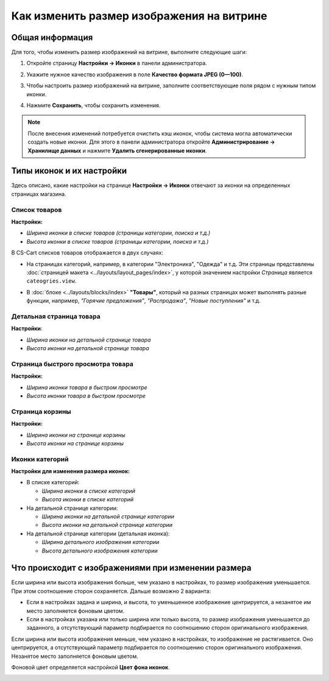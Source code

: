 ******************************************
Как изменить размер изображения на витрине
******************************************

================
Общая информация
================

Для того, чтобы изменить размер изображений на витрине, выполните следующие шаги:

1. Откройте страницу **Настройки → Иконки** в панели администратора.

   .. image:: img/change_image_size.png
        :align: center
        :alt: Чтобы настроить размер изображений на различных страницах, заполните соответствующие поля

2. Укажите нужное качество изображения в поле **Качество формата JPEG (0—100)**.

3. Чтобы настроить размер изображений на витрине, заполните соответствующие поля рядом с нужным типом иконки.

4. Нажмите **Сохранить**, чтобы сохранить изменения.

.. note::

    После внесения изменений потребуется очистить кэш иконок, чтобы система могла автоматически создать новые иконки. Для этого в панели администратора откройте **Администрирование → Хранилище данных** и нажмите **Удалить сгенерированные иконки**.

==========================
Типы иконок и их настройки
==========================

Здесь описано, какие настройки на странице **Настройки → Иконки** отвечают за иконки на определенных страницах магазина.

--------------
Список товаров
--------------

**Настройки:**

* *Ширина иконки в списке товаров (страницы категории, поиска и т.д.)*

* *Высота иконки в списке товаров (страницы категории, поиска и т.д.)*

В CS-Cart списков товаров отображается в двух случаях: 

* На страницах категорий, например, в категории "Электроника", "Одежда" и т.д. Эти страницы представлены :doc:`страницей макета <../layouts/layout_pages/index>`, у которой значением настройки *Страница* является ``cateogries.view``.

  .. image:: img/change_image_size_02.png
        :align: center
        :alt: Иконки списка товаров на витрине


* В :doc:`блоке <../layouts/blocks/index>` **"Товары"**, который на разных страницах может выполнять разные функции, например, *"Горячие предложения"*, *"Распродажа"*, *"Новые поступления"* и т.д.

  .. image:: img/change_image_size_03.png
       :align: center
       :alt: Иконки списка товаров на витрине

-------------------------
Детальная страница товара
-------------------------

**Настройки**:

* *Ширина иконки на детальной странице товара*

* *Высота иконки на детальной странице товара*

.. image:: img/change_image_size_04.png
    :align: center
    :alt: Иконки детальной страницы товара на витрине.

----------------------------------
Страница быстрого просмотра товара
----------------------------------

**Настройки:**

* *Ширина иконки товара в быстром просмотре*

* *Высота иконки товара в быстром просмотре*

.. image:: img/change_image_size_05.png
    :align: center
    :alt: Иконки на странице быстрого просмотра на витрине

----------------
Страница корзины
----------------

**Настройки:**

* *Ширина иконки на странице корзины*

* *Высота иконки на странице корзины*

.. image:: img/change_image_size_06.png
     :align: center
     :alt: Иконки на странице корзины

----------------
Иконки категорий
----------------

**Настройки для изменения размера иконок:**

* В списке категорий:

  * *Ширина иконки в списке категорий*

  * *Высота иконки в списке категорий*

* На детальной странице категории:

  * *Ширина иконки на детальной странице категории*

  * *Высота иконки на детальной странице категории*

* На детальной странице категории (детальная иконка):

  * *Ширина детального изображения категории*

  * *Высота детального изображения категории*

.. image:: img/change_image_size_07.png
    :align: center
    :alt: Иконки в списке категорий на витрине

====================================================
Что происходит с изображениями при изменении размера
====================================================

Если ширина или высота изображения больше, чем указано в настройках, то размер изображения уменьшается. При этом соотношение сторон сохраняется. Дальше возможно 2 варианта:

* Если в настройках задана и ширина, и высота, то уменьшенное изображение центрируется, а незанятое им место заполняется фоновым цветом.

* Если в настройках указана или только ширина или только высота, то размер изображения уменьшается до заданного, а отсутствующий параметр подбирается по соотношению сторон оригинального изображения.

Если ширина или высота изображения меньше, чем указано в настройках, то изображение не растягивается. Оно центрируется, а отсутствующий параметр подбирается по соотношению сторон оригинального изображения. Незанятое место заполняется фоновым цветом.

Фоновой цвет определяется настройкой **Цвет фона иконок**.

.. image:: img/change_image_size_08.png
    :align: center
    :alt: Список товаров, в котором указан только один из параметров.
